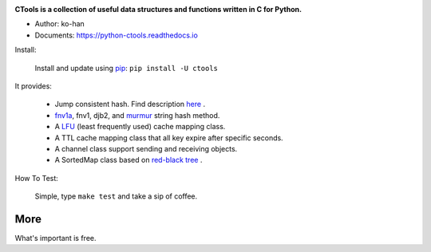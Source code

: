 .. image:: https://travis-ci.org/ko-han/python-ctools.svg?branch=master
    :alt: Ctools build status on Travis CI
    :target: https://travis-ci.org/ko-han/python-ctools
.. image:: https://img.shields.io/github/license/ko-han/python-ctools
    :alt: license
    :target: https://github.com/ko-han/python-ctools/blob/master/LICENSE
.. image:: https://img.shields.io/pypi/v/ctools
    :alt: version
    :target: https://pypi.org/project/ctools/
.. image:: https://img.shields.io/pypi/implementation/ctools
    :alt: implementation
    :target: https://pypi.org/project/ctools/
.. image:: https://img.shields.io/pypi/pyversions/ctools
    :alt: python version
    :target: https://pypi.org/project/ctools/
.. image:: https://img.shields.io/pypi/wheel/ctools
    :alt: wheel
    :target: https://pypi.org/project/ctools/


**CTools is a collection of useful data structures and functions written in C for Python.**

* Author: ko-han
* Documents: https://python-ctools.readthedocs.io


Install:

    Install and update using `pip`_:  ``pip install -U ctools``

It provides:

    * Jump consistent hash. Find description `here <https://arxiv.org/abs/1406.2294>`_ .
    * `fnv1a`_, fnv1, djb2, and `murmur`_ string hash method.
    * A `LFU`_ (least frequently used) cache mapping class.
    * A TTL cache mapping class that all key expire after specific seconds.
    * A channel class support sending and receiving objects.
    * A SortedMap class based on `red-black tree`_ .


How To Test:

    Simple, type ``make test`` and take a sip of coffee.

More
====
What's important is free.

.. _pip: https://pip.pypa.io/en/stable/quickstart/
.. _jump_consistent_hash: https://arxiv.org/abs/1406.2294
.. _pytest: https://docs.pytest.org/en/latest/contents.html
.. _LFU: https://en.wikipedia.org/wiki/Least_frequently_used
.. _red-black tree: https://en.wikipedia.org/wiki/Red%E2%80%93black_tree
.. _fnv1a: https://en.wikipedia.org/wiki/Fowler%E2%80%93Noll%E2%80%93Vo_hash_function
.. _murmur: https://en.wikipedia.org/wiki/MurmurHash
